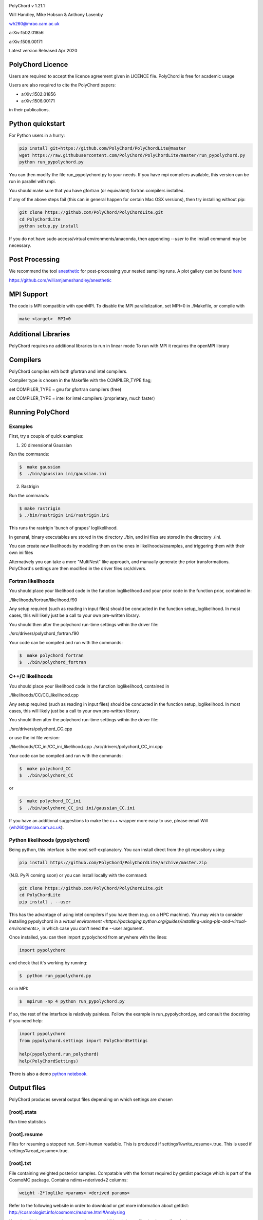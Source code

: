.. image:: https://github.com/PolyChord/PolyChordLite/workflows/CI/badge.svg?branch=master
   :target: https://github.com/PolyChord/PolyChordLite/actions?query=workflow%3ACI+branch%3Amaster
   :alt: Build Status
.. image:: https://img.shields.io/badge/arXiv-1506.00171-b31b1b.svg
   :target: https://arxiv.org/abs/1506.00171
   :alt: Open-access paper

PolyChord v 1.21.1

Will Handley, Mike Hobson & Anthony Lasenby

wh260@mrao.cam.ac.uk

arXiv:1502.01856

arXiv:1506.00171

Latest version Released Apr 2020


PolyChord Licence
=================

Users are required to accept the licence agreement given in LICENCE
file. PolyChord is free for academic usage

Users are also required to cite the PolyChord papers: 

- arXiv:1502.01856
- arXiv:1506.00171

in their publications.

Python quickstart
=================

For Python users in a hurry:

.. code:: bash

    pip install git+https://github.com/PolyChord/PolyChordLite@master
    wget https://raw.githubusercontent.com/PolyChord/PolyChordLite/master/run_pypolychord.py
    python run_pypolychord.py

You can then modify the file run_pypolychord.py to your needs. If you have mpi compilers available, this version can be run in parallel with mpi.

You should make sure that you have gfortran (or equivalent) fortran compilers installed. 

If any of the above steps fail (this can in general happen for certain Mac OSX versions), then try installing without pip:

.. code:: bash

    git clone https://github.com/PolyChord/PolyChordLite.git
    cd PolyChordLite
    python setup.py install

If you do not have sudo access/virtual environments/anaconda, then appending `--user` to the install command may be necessary.

Post Processing
===============

We recommend the tool `anesthetic <https://github.com/williamjameshandley/anesthetic>`_ for post-processing your nested sampling runs. A plot gallery can be found `here <http://htmlpreview.github.io/?https://github.com/williamjameshandley/cosmo_example/blob/master/demos/demo.html>`_


https://github.com/williamjameshandley/anesthetic

MPI Support
===========

The code is MPI compatible with openMPI. To disable the MPI parallelization, 
set MPI=0 in ./Makefile, or compile with

.. code::

    make <target>  MPI=0

Additional Libraries  
====================

PolyChord requires no additional libraries to run in linear mode
To run with MPI it requires the openMPI library


Compilers
=========

PolyChord compiles with both gfortran and intel compilers. 

Compiler type is chosen in the Makefile with the COMPILER_TYPE flag;

set
COMPILER_TYPE = gnu
for gfortran compilers (free)

set
COMPILER_TYPE = intel
for intel compilers (proprietary, much faster)


Running PolyChord
=================

Examples
--------
First, try a couple of quick examples:

1) 20 dimensional Gaussian

Run the commands:

.. code::

    $  make gaussian
    $  ./bin/gaussian ini/gaussian.ini

2) Rastrigin

Run the commands:

.. code::

    $ make rastrigin
    $ ./bin/rastrigin ini/rastrigin.ini

This runs the rastrigin 'bunch of grapes' loglikelihood.

In general, binary executables are stored in the directory ./bin, and ini files are
stored in the directory ./ini.

You can create new likelihoods by modelling them on the ones in
likelihoods/examples, and triggering them with their own ini files

Alternatively you can take a more "MultiNest" like approach, and manually
generate the prior transformations. PolyChord's settings are then modified in
the driver files src/drivers.


Fortran likelihoods
-------------------
You should place your likelihood code in the function loglikelihood and your
prior code in the function prior, contained in:

./likelihoods/fortran/likelihood.f90 

Any setup required (such as reading in input files) should be conducted in the
function setup_loglikelihood. In most cases, this will likely just be a call
to your own pre-written library.

You should then alter the polychord run-time settings within the driver file:

./src/drivers/polychord_fortran.f90

Your code can be compiled and run with the commands:

.. code::

    $  make polychord_fortran
    $  ./bin/polychord_fortran



C++/C likelihoods
-----------------
You should place your likelihood code in the function loglikelihood,
contained in 

./likelihoods/CC/CC_likelihood.cpp

Any setup required (such as reading in input files) should be conducted in the
function setup_loglikelihood.  In most cases, this will likely just be a call
to your own pre-written library.

You should then alter the polychord run-time settings within the driver file:

./src/drivers/polychord_CC.cpp

or use the ini file version:

./likelihoods/CC_ini/CC_ini_likelihood.cpp
./src/drivers/polychord_CC_ini.cpp

Your code can be compiled and run with the commands:

.. code::

    $  make polychord_CC
    $  ./bin/polychord_CC 

or

.. code::

    $  make polychord_CC_ini
    $  ./bin/polychord_CC_ini ini/gaussian_CC.ini

If you have an additional suggestions to make the c++ wrapper more easy to use, 
please email Will (wh260@mrao.cam.ac.uk).



Python likelihoods (pypolychord)
--------------------------------
Being python, this interface is the most self-explanatory. 
You can install direct from the git repository using:

.. code:: bash

    pip install https://github.com/PolyChord/PolyChordLite/archive/master.zip

(N.B. PyPi coming soon)
or you can install locally with the command:

.. code:: bash

   git clone https://github.com/PolyChord/PolyChordLite.git
   cd PolyChordLite
   pip install . --user

This has the advantage of using intel compilers if you have them (e.g. on a HPC machine). You may wish to consider installing pypolychord in a `virtual environment <https://packaging.python.org/guides/installing-using-pip-and-virtual-environments>`, in which case you don't need the --user argument.

Once installed, you can then import pypolychord from anywhere with the lines:

.. code:: python

   import pypolychord

and check that it's working by running:

.. code:: bash

    $  python run_pypolychord.py

or in MPI:

.. code:: bash

    $  mpirun -np 4 python run_pypolychord.py

If so, the rest of the interface is relatively painless. Follow the example in
run_pypolychord.py, and consult the docstring if you need help:

.. code:: python

    import pypolychord
    from pypolychord.settings import PolyChordSettings

    help(pypolychord.run_polychord)
    help(PolyChordSettings)

There is also a demo `python notebook <https://github.com/PolyChord/PolyChordLite/blob/master/run_pypolychord.ipynb>`_.

Output files 
=============
PolyChord produces several output files depending on which settings
are chosen


[root].stats
------------
Run time statistics

[root].resume
-------------
Files for resuming a stopped run. Semi-human readable.
This is produced if settings%write_resume=.true.
This is used if settings%read_resume=.true.

[root].txt
----------
File containing weighted posterior samples. Compatable with the format
required by getdist package which is part of the CosmoMC package.
Contains ndims+nderived+2 columns:

.. code::

    weight -2*loglike <params> <derived params>

Refer to the following website in order to download or get more
information about getdist:
http://cosmologist.info/cosmomc/readme.html#Analysing

If settings%cluster_posteriors=.true. there are additional cluster files in
clusters/[root]_<integer>.txt 

[root]_equal_weights.txt
------------------------
As above, but the posterior points are equally weighted. This is
better for 'eyeballing' the posterior, and provides a natural ~4 fold
compression of the .txt file. 


[root]_phys_live.txt
--------------------
Live points in the physical space. This is produced if
settings%write_phys_live=.true.
This file contains ndims+nderived+1 columns, indicating the physical
parameters, derived parameters and the log-likelihood. This is useful
for monitoring a run as it progresses. 

[root]_dead.txt
---------------
Points that have been killed off. This is produced if
settings%write_dead=.true.
This file contains ndims+nderived+1 columns, indicating the loglikelihood,
physical parameters, derived parameters and the log-likelihood. This is useful
for monitoring a run as it progresses, and for performing alternative
calculations and checks on evidence and posterior computations

[root].paramnames
-----------------
Parameter names file for compatibility with getdist


[root]phys_live-birth.txt & [root]dead-birth.txt 
------------------------------------------------

These can be used to reconstruct a full nested sampling run, as well as
simulate dynamic nested sampling.  The format & contents of these two files
are as follows: They have has ndims+nderived+2 columns. The first
ndims+nderived columns are the ndim parameter values along with the nderived
additional parameters that are being passed by the likelihood routine for
PolyChord to save along with the ndims parameters. The ndims+nderived+1 column
is the log-likelihood value.  The ndims+nderived+2 column is the log-likelihood
value that the point was born at. They are is identical to the
[root]_phys_live.txt and [root]_dead.txt file, except for an additional column
including the birth contours


Visualization of PolyChord Output:

[root].txt file created by PolyChord is compatable with the format
required by getdist package which is part of the CosmoMC package.
Refer to the following website in order to download or get more
information about getdist:
http://getdist.readthedocs.org/en/latest/


Common Problems & FAQs:


Run time Issues
===============

1 Output files ([root].txt & [root]_equal_weights.dat) files have very few (of order tens) points. 

These files only become populated as the algorithm approaches the peak(s) of the posterior. Wait for the run to be closer to finishing.

2 MPI doesn't help

* Currently, the MPI parallelisation will only increase speed for 
  'slow' likelihoods, i.e. likelihoods where the slice sampling step
  is the dominant computational cost (compared to the organisation of
  live points and clustering steps). 
* Parallelisation is only effective up to ncores~O(nlive).


Compilation Issues
==================
Most issues are usually one associated with an out-of-date MPI library or
fortran compiler. Ideally you should be using:

* gfortran 4.8    or    ifort 14
* openMPI 1.6.5   or    Intel MPI 4.1
